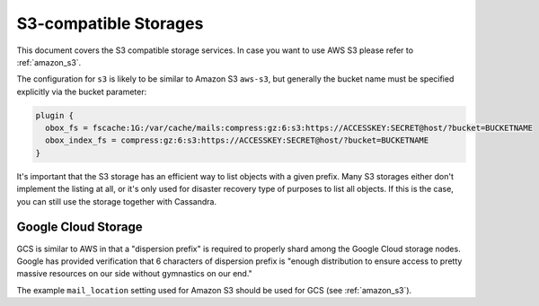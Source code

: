 .. _s3_storages:

======================
S3-compatible Storages
======================

This document covers the S3 compatible storage services. In case you want to
use AWS S3 please refer to :ref:`amazon_s3`.

The configuration for ``s3`` is likely to be similar to Amazon S3 ``aws-s3``,
but generally the bucket name must be specified explicitly via the bucket
parameter:

.. code-block:: none

  plugin {
    obox_fs = fscache:1G:/var/cache/mails:compress:gz:6:s3:https://ACCESSKEY:SECRET@host/?bucket=BUCKETNAME
    obox_index_fs = compress:gz:6:s3:https://ACCESSKEY:SECRET@host/?bucket=BUCKETNAME
  }

It's important that the S3 storage has an efficient way to list objects with a
given prefix. Many S3 storages either don't implement the listing at all, or
it's only used for disaster recovery type of purposes to list all objects. If
this is the case, you can still use the storage together with Cassandra.

Google Cloud Storage
^^^^^^^^^^^^^^^^^^^^^

GCS is similar to AWS in that a "dispersion prefix" is required to properly
shard among the Google Cloud storage nodes. Google has provided verification
that 6 characters of dispersion prefix is "enough distribution to ensure access
to pretty massive resources on our side without gymnastics on our end."

The example ``mail_location`` setting used for Amazon S3 should be used for
GCS (see :ref:`amazon_s3`).
